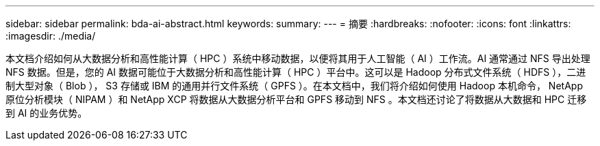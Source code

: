 ---
sidebar: sidebar 
permalink: bda-ai-abstract.html 
keywords:  
summary:  
---
= 摘要
:hardbreaks:
:nofooter: 
:icons: font
:linkattrs: 
:imagesdir: ./media/


[role="lead"]
本文档介绍如何从大数据分析和高性能计算（ HPC ）系统中移动数据，以便将其用于人工智能（ AI ）工作流。AI 通常通过 NFS 导出处理 NFS 数据。但是，您的 AI 数据可能位于大数据分析和高性能计算（ HPC ）平台中。这可以是 Hadoop 分布式文件系统（ HDFS ），二进制大型对象（ Blob ）， S3 存储或 IBM 的通用并行文件系统（ GPFS ）。在本文档中，我们将介绍如何使用 Hadoop 本机命令， NetApp 原位分析模块（ NIPAM ）和 NetApp XCP 将数据从大数据分析平台和 GPFS 移动到 NFS 。本文档还讨论了将数据从大数据和 HPC 迁移到 AI 的业务优势。
